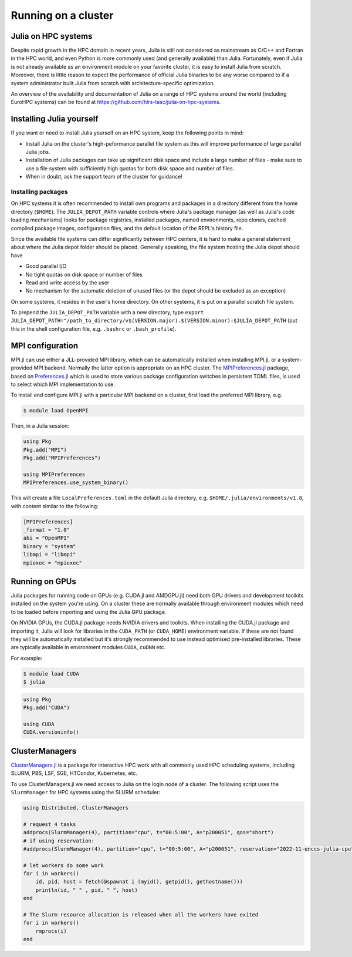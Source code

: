 Running on a cluster
====================

.. questions::

   - How should Julia be run on a cluster?

.. instructor-note::

   - 15 min teaching
   - 15 min exercises

Julia on HPC systems
--------------------

Despite rapid growth in the HPC domain in recent years, Julia is still not considered as mainstream 
as C/C++ and Fortran in the HPC world, and even Python is more commonly used (and generally available) 
than Julia. Fortunately, even if Julia is not already available as an environment module on your 
favorite cluster, it is easy to install Julia from scratch. Moreover, there is little reason to 
expect the performance of official Julia binaries to be any worse compared to if a system administrator 
built Julia from scratch with architecture-specific optimization. 

An overview of the availability and documentation of Julia on a range of HPC systems around the 
world (including EuroHPC systems) can be found at https://github.com/hlrs-tasc/julia-on-hpc-systems.


Installing Julia yourself
-------------------------

If you want or need to install Julia yourself on an HPC system, keep the following points in mind:

- Install Julia on the cluster's high-peformance parallel file system as this will improve 
  performance of large parallel Julia jobs.
- Installation of Julia packages can take up significant disk space and include a large number 
  of files - make sure to use a file system with sufficiently high quotas for both disk space 
  and number of files.
- When in doubt, ask the support team of the cluster for guidance!

.. type-along:: Install Julia on the cluster

   1. Log in to the cluster used for the workshop or (if you're browsing this material independently)
      some cluster you have access to.

   2. Install Julia using `Juliaup <https://github.com/JuliaLang/juliaup>`__:

      .. code-block:: console

         $ curl -fsSL https://install.julialang.org | sh

      If your home directory is not the optimal location for installing Julia, answer "no" to the 
      question "Do you want to install with these default configuration choices?" and enter the 
      appropriate directory path.

      After the installation your shell configuration file(s) will be updated (e.g. ``.bashrc``). 
      Source this file to update your PATH variable: ``. $HOME/.bashrc``.


Installing packages
~~~~~~~~~~~~~~~~~~~

On HPC systems it is often recommended to install own programs and packages in a directory different 
from the home directory (``$HOME``). The ``JULIA_DEPOT_PATH`` variable controls where Julia's 
package manager (as well as Julia's code loading mechanisms) looks for package registries, 
installed packages, named environments, repo clones, cached compiled package images, configuration 
files, and the default location of the REPL's history file.

Since the available file systems can differ significantly between HPC centers, 
it is hard to make a general statement about where the Julia depot folder should be placed. 
Generally speaking, the file system hosting the Julia depot should have

- Good parallel I/O
- No tight quotas on disk space or number of files
- Read and write access by the user
- No mechanism for the automatic deletion of unused files (or the depot should be excluded as an exception)

On some systems, it resides in the user's home directory. On other systems, it is put on a parallel 
scratch file system.

To prepend the ``JULIA_DEPOT_PATH`` variable with a new directory, type 
``export JULIA_DEPOT_PATH="/path_to_directory/v$(VERSION.major).$(VERSION.minor):$JULIA_DEPOT_PATH``
(put this in the shell configuration file, e.g. ``.bashrc`` or ``.bash_profile``).


MPI configuration 
-----------------

MPI.jl can use either a JLL-provided MPI library, which can be automatically installed when installing 
MPI.jl, or a system-provided MPI backend. Normally the latter option is appropriate 
on an HPC cluster. The `MPIPreferences.jl <https://juliaparallel.org/MPI.jl/latest/reference/mpipreferences/>`__ 
package, based on `Preferences.jl <https://github.com/JuliaPackaging/Preferences.jl/>`__ which is 
used to store various package configuration switches in persistent TOML files, 
is used to select which MPI implementation to use. 

To install and configure MPI.jl with a particular MPI backend on a cluster, first load the 
preferred MPI library, e.g.

.. code-block:: console

   $ module load OpenMPI

Then, in a Julia session:

.. code-block:: julia

   using Pkg
   Pkg.add("MPI")
   Pkg.add("MPIPreferences")

   using MPIPreferences
   MPIPreferences.use_system_binary()

This will create a file ``LocalPreferences.toml`` in the default Julia directory, e.g. 
``$HOME/.julia/environments/v1.8``, with content similar to the following:

.. code-block:: toml

   [MPIPreferences]
   _format = "1.0"
   abi = "OpenMPI"
   binary = "system"
   libmpi = "libmpi"
   mpiexec = "mpiexec"   


Running on GPUs 
---------------

Julia packages for running code on GPUs (e.g. CUDA.jl and AMDGPU.jl) need both GPU drivers 
and development toolkits installed on the system you're using. On a cluster these are normally 
available through environment modules which need to be loaded before importing and using 
the Julia GPU package.

On NVIDIA GPUs, the CUDA.jl package needs NVIDIA drivers and toolkits. 
When installing the CUDA.jl package and importing it, Julia will look for libraries in the 
``CUDA_PATH`` (or ``CUDA_HOME``) environment variable. If these are not found they will be 
automatically installed but it's strongly recommended to use instead optimised pre-installed 
libraries. These are typically available in environment modules ``CUDA``, ``cuDNN`` etc.

For example:

.. code-block:: console

   $ module load CUDA
   $ julia

.. code-block:: julia

   using Pkg
   Pkg.add("CUDA")

   using CUDA
   CUDA.versioninfo()   


ClusterManagers
---------------

`ClusterManagers.jl <https://github.com/JuliaParallel/ClusterManagers.jl>`__ is a package for 
interactive HPC work with all commonly used HPC scheduling systems, including SLURM, PBS, 
LSF, SGE, HTCondor, Kubernetes, etc.

To use ClusterManagers.jl we need access to Julia on the login node of a cluster. The following 
script uses the ``SlurmManager`` for HPC systems using the SLURM scheduler:

.. code-block:: julia

   using Distributed, ClusterManagers

   # request 4 tasks 
   addprocs(SlurmManager(4), partition="cpu", t="00:5:00", A="p200051", qos="short")
   # if using reservation:
   #addprocs(SlurmManager(4), partition="cpu", t="00:5:00", A="p200051", reservation="2022-11-enccs-julia-cpu")

   # let workers do some work
   for i in workers()
       id, pid, host = fetch(@spawnat i (myid(), getpid(), gethostname()))
       println(id, " " , pid, " ", host)
   end

   # The Slurm resource allocation is released when all the workers have exited
   for i in workers()
       rmprocs(i)
   end


.. challenge:: Use ClusterManagers.jl to launch parallel job

   Take the parallelised version of the :meth:`estimate_pi` function encountered in an 
   earlier exercise:

   .. literalinclude:: code/estimate_pi_distributed.jl
      :language: julia

   - Open a Julia REPL on the cluster login node. Import ClusterManagers, Distributed and BenchmarkTools.
   - Request one SLURM task with the :meth:`addprocs` method (see cluster-specific info above).
   - Define the :meth:`estimate_pi` function with the ``@everywhere`` macro.
   - Benchmark the serial version:
     
     .. code-block:: julia

        num_points = 10^9
        num_jobs = 100
        chunks = [num_points / num_jobs for i in 1:num_jobs]

        @btime mean(pmap(estimate_pi, $chunks))

   - Now add 7 more cores by repeating the :meth:`addprocs` command and benchmark it again. 
     Note that you need to redefine :meth:`estimate_pi` every time you add workers!
   - Add another 8 workers and benchmark one final time.
   - Finally remove the workers to release the allocations.

   .. solution:: 

      Request 1 worker (core). Replace "PROJECT-ID" and "QOS" appropriately:

      .. code-block:: julia

         addprocs(SlurmManager(1), partition="cpu", t="00:5:00", A="PROJECT-ID", qos="QOS")

      Then define the function on the worker:

      .. literalinclude:: code/estimate_pi_distributed.jl
         :language: julia

      Run on all the cores and time it:

      .. code-block:: julia

         num_points = 10^9
         num_jobs = 100
         chunks = [num_points / num_jobs for i in 1:num_jobs]

         @btime mean(pmap(estimate_pi, chunks))

      Repeat the process with 7 more cores:

      .. code-block:: julia

         addprocs(SlurmManager(7), partition="cpu", t="00:5:00", A="PROJECT-ID", qos="QOS")

      .. literalinclude:: code/estimate_pi_distributed.jl
         :language: julia

      .. code-block:: julia

         @btime mean(pmap(estimate_pi, chunks))

      The redo exact same thing with 8 more workers.


.. challenge:: Run an MPI job

   Take the MPI version of the :meth:`estimate_pi` code that we encountered in the MPI episode:

   .. solution:: estimate_pi.jl

      .. literalinclude:: code/estimate_pi_mpi_compact.jl
         :language: julia

   Use the following batch script to submit a Julia job to the queue (modify the SLURM options 
   as needed):

   .. literalinclude:: code/submit_meluxina.sh
      :language: bash
   
   Try running it with different number of nodes and/or cores. Does it scale well up to a full node?


.. keypoints::

   - Julia can usually be installed and configured without too much hassle on HPC systems.
   - ClusterManagers is a useful package for working interactively on a cluster through the Julia REPL.
   - For non-interactive work, Julia jobs can also be submitted through the scheduler.
